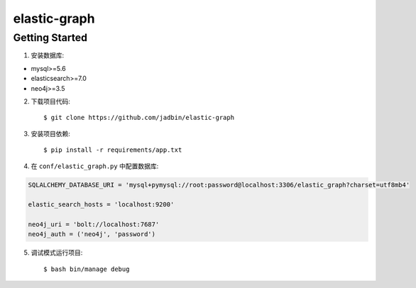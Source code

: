 =============
elastic-graph
=============

Getting Started
===============

1. 安装数据库:

+ mysql>=5.6
+ elasticsearch>=7.0
+ neo4j>=3.5

2. 下载项目代码::

    $ git clone https://github.com/jadbin/elastic-graph

3. 安装项目依赖::

    $ pip install -r requirements/app.txt


4. 在 ``conf/elastic_graph.py`` 中配置数据库:

.. code-block:: python

    SQLALCHEMY_DATABASE_URI = 'mysql+pymysql://root:password@localhost:3306/elastic_graph?charset=utf8mb4'

    elastic_search_hosts = 'localhost:9200'

    neo4j_uri = 'bolt://localhost:7687'
    neo4j_auth = ('neo4j', 'password')

5. 调试模式运行项目::

    $ bash bin/manage debug

